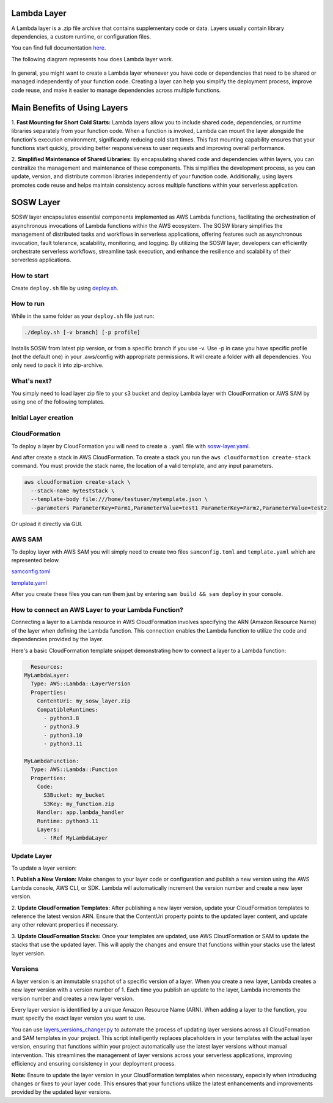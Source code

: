 .. _SOSW Layer:

========================
Lambda Layer
========================

A Lambda layer is a .zip file archive that contains supplementary code or data.
Layers usually contain library dependencies, a custom runtime, or configuration files.

You can find full documentation `here
<https://docs.aws.amazon.com/lambda/latest/dg/chapter-layers.html>`_.


The following diagram represents how does Lambda layer work.

..   figure:: ../_static/images/lambda-layers-diagram.png
    :alt: Lambda Layer
    :align: center

In general, you might want to create a Lambda layer whenever you have code or dependencies
that need to be shared or managed independently of your function code.
Creating a layer can help you simplify the deployment process, improve code reuse,
and make it easier to manage dependencies across multiple functions.

=============================
Main Benefits of Using Layers
=============================

1.  **Fast Mounting for Short Cold Starts:** Lambda layers allow you to include shared code, dependencies,
or runtime libraries separately from your function code. When a function is invoked, Lambda can mount the layer alongside
the function's execution environment, significantly reducing cold start times. This fast mounting capability ensures that
your functions start quickly, providing better responsiveness to user requests and improving overall performance.

2.  **Simplified Maintenance of Shared Libraries:** By encapsulating shared code and dependencies within layers, you can centralize the management
and maintenance of these components. This simplifies the development process, as you can update, version, and distribute common libraries independently of your function code.
Additionally, using layers promotes code reuse and helps maintain consistency across multiple functions within your serverless application.

========================
SOSW Layer
========================

SOSW layer encapsulates essential components implemented as AWS Lambda functions,
facilitating the orchestration of asynchronous invocations of Lambda functions within
the AWS ecosystem. The SOSW library simplifies the management of distributed tasks and workflows
in serverless applications, offering features such as asynchronous invocation, fault tolerance,
scalability, monitoring, and logging. By utilizing the SOSW layer, developers can efficiently
orchestrate serverless workflows, streamline task execution, and enhance the resilience and scalability
of their serverless applications.

------------------
How to start
------------------

Create ``deploy.sh`` file by using
`deploy.sh
<https://link_to_file.com>`_.

------------------
How to run
------------------

While in the same folder as your ``deploy.sh`` file just run:

..   code-block:: bash

    ./deploy.sh [-v branch] [-p profile]

Installs SOSW from latest pip version, or from a specific branch if you use -v.
Use -p in case you have specific profile (not the default one) in your .aws/config with appropriate permissions.
It will create a folder with all dependencies. You only need to pack it into zip-archive.

------------------
What's next?
------------------

You simply need to load layer zip file to your s3 bucket and deploy
Lambda layer with CloudFormation or AWS SAM by using one of the following templates.

----------------------
Initial Layer creation
----------------------
------------------
CloudFormation
------------------

To deploy a layer by CloudFormation you will need to create a ``.yaml`` file with `sosw-layer.yaml
<https://link_to_file.com>`_.

And after create a stack in AWS CloudFormation.
To create a stack you run the ``aws cloudformation create-stack`` command.
You must provide the stack name, the location of a valid template, and any input parameters.

..   code-block:: bash

    aws cloudformation create-stack \
      --stack-name myteststack \
      --template-body file:///home/testuser/mytemplate.json \
      --parameters ParameterKey=Parm1,ParameterValue=test1 ParameterKey=Parm2,ParameterValue=test2

Or upload it directly via GUI.

------------------
AWS SAM
------------------

To deploy layer with AWS SAM you will simply need to create two files ``samconfig.toml`` and ``template.yaml``
which are represented below.

`samconfig.toml
<https://link_to_file.com>`_

`template.yaml
<https://link_to_file.com>`_

After you create these files you can run them just by entering ``sam build && sam deploy`` in your console.

----------------------------------------------------
How to connect an AWS Layer to your Lambda Function?
----------------------------------------------------

Connecting a layer to a Lambda resource in AWS CloudFormation involves specifying the ARN (Amazon Resource Name) of the layer
when defining the Lambda function. This connection enables the Lambda function to utilize the code and dependencies provided by
the layer.

Here's a basic CloudFormation template snippet demonstrating how to connect a layer to a Lambda function:

..   code-block:: yaml

    Resources:
  MyLambdaLayer:
    Type: AWS::Lambda::LayerVersion
    Properties:
      ContentUri: my_sosw_layer.zip
      CompatibleRuntimes:
        - python3.8
        - python3.9
        - python3.10
        - python3.11

  MyLambdaFunction:
    Type: AWS::Lambda::Function
    Properties:
      Code:
        S3Bucket: my_bucket
        S3Key: my_function.zip
      Handler: app.lambda_handler
      Runtime: python3.11
      Layers:
        - !Ref MyLambdaLayer

------------
Update Layer
------------

To update a layer version:

1.  **Publish a New Version:** Make changes to your layer code or configuration and publish a new version using the AWS Lambda console,
AWS CLI, or SDK. Lambda will automatically increment the version number and create a new layer version.

2.  **Update CloudFormation Templates:** After publishing a new layer version, update your CloudFormation templates to reference the latest version ARN.
Ensure that the ContentUri property points to the updated layer content, and update any other relevant properties if necessary.

3.  **Update CloudFormation Stacks:** Once your templates are updated, use AWS CloudFormation or SAM to update the stacks that use the updated layer.
This will apply the changes and ensure that functions within your stacks use the latest layer version.

------------------
Versions
------------------

A layer version is an immutable snapshot of a specific version of a layer.
When you create a new layer, Lambda creates a new layer version with a version number of 1.
Each time you publish an update to the layer, Lambda increments the version number and creates a new layer version.

Every layer version is identified by a unique Amazon Resource Name (ARN).
When adding a layer to the function, you must specify the exact layer version you want to use.

You can use `layers_versions_changer.py
<https://link_to_file.com>`_ to automate the process of updating layer versions across all CloudFormation and SAM templates in your project.
This script intelligently replaces placeholders in your templates with the actual layer version, ensuring that functions within your project
automatically use the latest layer versions without manual intervention. This streamlines the management of layer versions across your serverless applications,
improving efficiency and ensuring consistency in your deployment process.

**Note:** Ensure to update the layer version in your CloudFormation templates when necessary, especially when introducing changes or fixes to your layer code.
This ensures that your functions utilize the latest enhancements and improvements provided by the updated layer versions.
